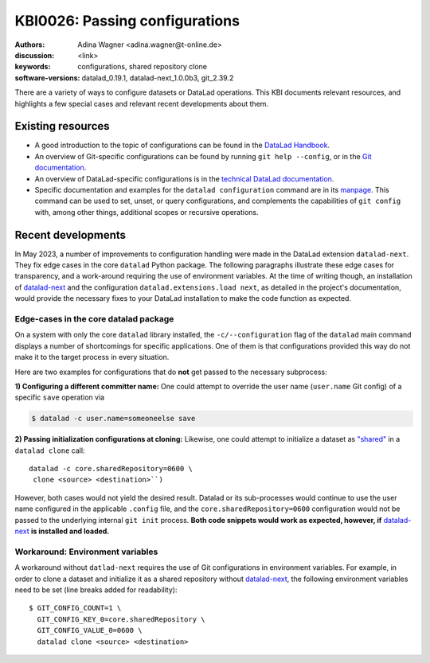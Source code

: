 .. index::
   single: configurations; shared repository

KBI0026: Passing configurations
===============================

:authors: Adina Wagner <adina.wagner@t-online.de>
:discussion: <link>
:keywords: configurations, shared repository clone
:software-versions: datalad_0.19.1, datalad-next_1.0.0b3, git_2.39.2

There are a variety of ways to configure datasets or DataLad operations.
This KBI documents relevant resources, and highlights a few special cases and relevant recent developments about them.

Existing resources
------------------

* A good introduction to the topic of configurations can be found in the `DataLad Handbook`_.
* An overview of Git-specific configurations can be found by running ``git help --config``, or in the `Git documentation`_.
* An overview of DataLad-specific configurations is in the `technical DataLad documentation`_.
* Specific documentation and examples for the ``datalad configuration`` command are in its `manpage`_. This command can be used to set, unset, or query configurations, and complements the capabilities of ``git config`` with, among other things, additional scopes or recursive operations.

.. _DataLad Handbook: https://handbook.datalad.org/en/latest/basics/basics-configuration.html
.. _Git documentation: https://git-scm.com/docs/git-config#_variables
.. _technical DataLad documentation: http://docs.datalad.org/en/stable/config.html
.. _manpage: http://docs.datalad.org/en/stable/generated/man/datalad-configuration.html


Recent developments
-------------------

In May 2023, a number of improvements to configuration handling were made in the DataLad extension ``datalad-next``.
They fix edge cases in the core ``datalad`` Python package.
The following paragraphs illustrate these edge cases for transparency, and a work-around requiring the use of environment variables.
At the time of writing though, an installation of `datalad-next`_ and the configuration ``datalad.extensions.load next``, as detailed in the project's documentation, would provide the necessary fixes to your DataLad installation to make the code function as expected.

Edge-cases in the core datalad package
**************************************

On a system with only the core ``datalad`` library installed, the ``-c/--configuration`` flag of the ``datalad`` main command displays a number of shortcomings for specific applications.
One of them is that configurations provided this way do not make it to the target process in every situation.

Here are two examples for configurations that do **not** get passed to the necessary subprocess:

**1) Configuring a different committer name:**
One could attempt to override the user name (``user.name`` Git config) of a specific ``save`` operation via

.. code-block::

   $ datalad -c user.name=someoneelse save

**2) Passing initialization configurations at cloning:**
Likewise, one could attempt to initialize a dataset as `"shared" <https://git-scm.com/docs/git-config#Documentation/git-config.txt-coresharedRepository>`_ in a ``datalad clone`` call::

   datalad -c core.sharedRepository=0600 \
    clone <source> <destination>``)

However, both cases would not yield the desired result.
Datalad or its sub-processes would continue to use the user name configured in the applicable ``.config`` file, and the ``core.sharedRepository=0600`` configuration would not be passed to the underlying internal ``git init`` process.
**Both code snippets would work as expected, however, if** `datalad-next`_ **is installed and loaded.**

Workaround: Environment variables
*********************************

A workaround without ``datlad-next`` requires the use of Git configurations in environment variables.
For example, in order to clone a dataset and initialize it as a shared repository without `datalad-next`_, the following environment variables need to be set (line breaks added for readability)::

    $ GIT_CONFIG_COUNT=1 \
      GIT_CONFIG_KEY_0=core.sharedRepository \
      GIT_CONFIG_VALUE_0=0600 \
      datalad clone <source> <destination>

.. _datalad-next: https://github.com/datalad/datalad-next/
.. _fixed: https://github.com/datalad/datalad-next/pull/399

